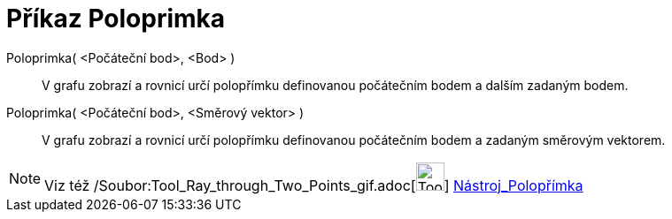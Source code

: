 = Příkaz Poloprimka
:page-en: commands/Ray_Command
ifdef::env-github[:imagesdir: /cs/modules/ROOT/assets/images]

Poloprimka( <Počáteční bod>, <Bod> )::
  V grafu zobrazí a rovnicí určí polopřímku definovanou počátečním bodem a dalším zadaným bodem.
Poloprimka( <Počáteční bod>, <Směrový vektor> )::
  V grafu zobrazí a rovnicí určí polopřímku definovanou počátečním bodem a zadaným směrovým vektorem.

[NOTE]
====

Viz též /Soubor:Tool_Ray_through_Two_Points_gif.adoc[image:Tool_Ray_through_Two_Points.gif[Tool Ray through Two
Points.gif,width=32,height=32]] xref:/tools/Polopřímka.adoc[Nástroj_Polopřímka]

====
